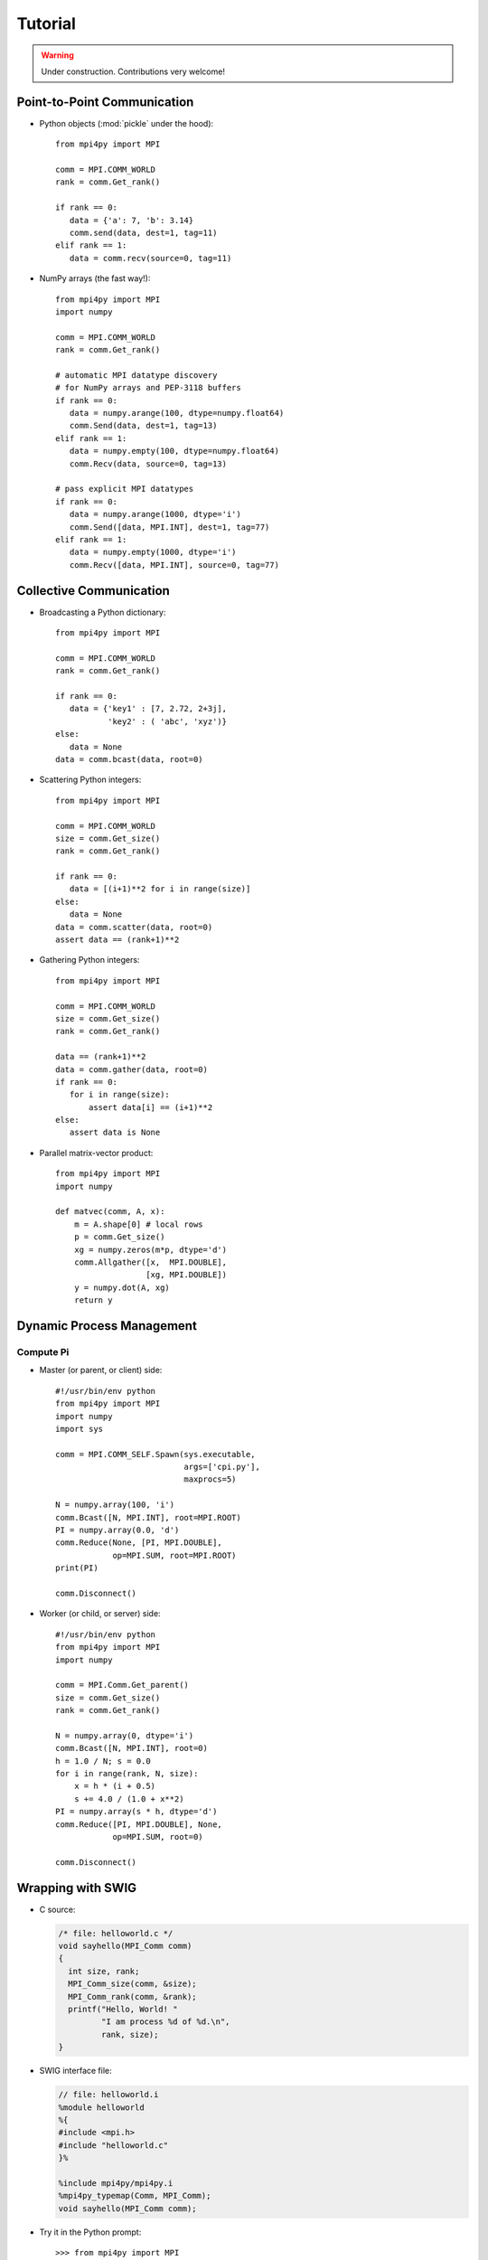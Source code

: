 .. _tutorial:

Tutorial
========

.. warning:: Under construction. Contributions very welcome!


Point-to-Point Communication
----------------------------

* Python objects (:mod:`pickle` under the hood)::

   from mpi4py import MPI

   comm = MPI.COMM_WORLD
   rank = comm.Get_rank()

   if rank == 0:
      data = {'a': 7, 'b': 3.14}
      comm.send(data, dest=1, tag=11)
   elif rank == 1:
      data = comm.recv(source=0, tag=11)

* NumPy arrays (the fast way!)::

   from mpi4py import MPI
   import numpy

   comm = MPI.COMM_WORLD
   rank = comm.Get_rank()

   # automatic MPI datatype discovery
   # for NumPy arrays and PEP-3118 buffers
   if rank == 0:
      data = numpy.arange(100, dtype=numpy.float64)
      comm.Send(data, dest=1, tag=13)
   elif rank == 1:
      data = numpy.empty(100, dtype=numpy.float64)
      comm.Recv(data, source=0, tag=13)

   # pass explicit MPI datatypes
   if rank == 0:
      data = numpy.arange(1000, dtype='i')
      comm.Send([data, MPI.INT], dest=1, tag=77)
   elif rank == 1:
      data = numpy.empty(1000, dtype='i')
      comm.Recv([data, MPI.INT], source=0, tag=77)


Collective Communication
------------------------

* Broadcasting a Python dictionary::

   from mpi4py import MPI

   comm = MPI.COMM_WORLD
   rank = comm.Get_rank()

   if rank == 0:
      data = {'key1' : [7, 2.72, 2+3j],
              'key2' : ( 'abc', 'xyz')}
   else:
      data = None
   data = comm.bcast(data, root=0)

* Scattering Python integers::

   from mpi4py import MPI

   comm = MPI.COMM_WORLD
   size = comm.Get_size()
   rank = comm.Get_rank()

   if rank == 0:
      data = [(i+1)**2 for i in range(size)]
   else:
      data = None
   data = comm.scatter(data, root=0)
   assert data == (rank+1)**2

* Gathering Python integers::

   from mpi4py import MPI

   comm = MPI.COMM_WORLD
   size = comm.Get_size()
   rank = comm.Get_rank()

   data == (rank+1)**2
   data = comm.gather(data, root=0)
   if rank == 0:
      for i in range(size):
          assert data[i] == (i+1)**2
   else:
      assert data is None

* Parallel matrix-vector product::

   from mpi4py import MPI
   import numpy

   def matvec(comm, A, x):
       m = A.shape[0] # local rows
       p = comm.Get_size()
       xg = numpy.zeros(m*p, dtype='d')
       comm.Allgather([x,  MPI.DOUBLE],
                      [xg, MPI.DOUBLE])
       y = numpy.dot(A, xg)
       return y


Dynamic Process Management
--------------------------

Compute Pi
++++++++++

* Master (or parent, or client) side::

   #!/usr/bin/env python
   from mpi4py import MPI
   import numpy
   import sys

   comm = MPI.COMM_SELF.Spawn(sys.executable,
                              args=['cpi.py'],
                              maxprocs=5)

   N = numpy.array(100, 'i')
   comm.Bcast([N, MPI.INT], root=MPI.ROOT)
   PI = numpy.array(0.0, 'd')
   comm.Reduce(None, [PI, MPI.DOUBLE],
               op=MPI.SUM, root=MPI.ROOT)
   print(PI)

   comm.Disconnect()

* Worker (or child, or server) side::

   #!/usr/bin/env python
   from mpi4py import MPI
   import numpy

   comm = MPI.Comm.Get_parent()
   size = comm.Get_size()
   rank = comm.Get_rank()

   N = numpy.array(0, dtype='i')
   comm.Bcast([N, MPI.INT], root=0)
   h = 1.0 / N; s = 0.0
   for i in range(rank, N, size):
       x = h * (i + 0.5)
       s += 4.0 / (1.0 + x**2)
   PI = numpy.array(s * h, dtype='d')
   comm.Reduce([PI, MPI.DOUBLE], None,
               op=MPI.SUM, root=0)

   comm.Disconnect()


Wrapping with SWIG
------------------

* C source:

  .. sourcecode:: c

      /* file: helloworld.c */
      void sayhello(MPI_Comm comm)
      {
        int size, rank;
        MPI_Comm_size(comm, &size);
        MPI_Comm_rank(comm, &rank);
        printf("Hello, World! "
               "I am process %d of %d.\n",
               rank, size);
      }

* SWIG interface file:

  .. sourcecode:: c

      // file: helloworld.i
      %module helloworld
      %{
      #include <mpi.h>
      #include "helloworld.c"
      }%

      %include mpi4py/mpi4py.i
      %mpi4py_typemap(Comm, MPI_Comm);
      void sayhello(MPI_Comm comm);

* Try it in the Python prompt::

      >>> from mpi4py import MPI
      >>> import helloworld
      >>> helloworld.sayhello(MPI.COMM_WORLD)
      Hello, World! I am process 0 of 1.


Wrapping with F2Py
------------------

* Fortran 90 source:

  .. sourcecode:: fortran

      ! file: helloworld.f90
      subroutine sayhello(comm)
        use mpi
        implicit none
        integer :: comm, rank, size, ierr
        call MPI_Comm_size(comm, size, ierr)
        call MPI_Comm_rank(comm, rank, ierr)
        print *, 'Hello, World! I am process ',rank,' of ',size,'.'
      end subroutine sayhello

* Try it in the Python prompt::

      >>> from mpi4py import MPI
      >>> import helloworld
      >>> fcomm = MPI.COMM_WORLD.py2f()
      >>> helloworld.sayhello(fcomm)
      Hello, World! I am process 0 of 1.
